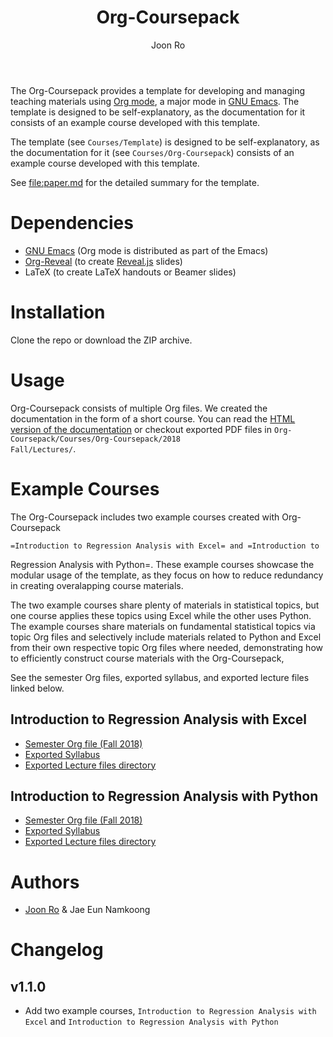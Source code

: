 #+TITLE: Org-Coursepack
#+AUTHOR: Joon Ro
The Org-Coursepack provides a template for developing and managing teaching
materials using [[https://orgmode.org][Org mode]], a major mode in [[https://www.gnu.org/software/emacs/][GNU Emacs]]. The template is designed
to be self-explanatory, as the documentation for it consists of an example
course developed with this template.

The template (see =Courses/Template=) is designed to be self-explanatory, as
the documentation for it (see =Courses/Org-Coursepack=) consists of an example
course developed with this template.

See [[file:paper.md]] for the detailed summary for the template.
* Dependencies
- [[https://www.gnu.org/software/emacs/][GNU Emacs]] (Org mode is distributed as part of the Emacs)
- [[https://github.com/yjwen/org-reveal/][Org-Reveal]] (to create [[https://revealjs.com/#/][Reveal.js]] slides)
- LaTeX (to create LaTeX handouts or Beamer slides)
* Installation
Clone the repo or download the ZIP archive.
* Usage
Org-Coursepack consists of multiple Org files. We created the documentation in
the form of a short course. You can read the [[https://joonro.github.io/Org-Coursepack/][HTML version of the documentation]]
or checkout exported PDF files in =Org-Coursepack/Courses/Org-Coursepack/2018
Fall/Lectures/=.
* Example Courses
The Org-Coursepack includes two example courses created with Org-Coursepack
: =Introduction to Regression Analysis with Excel= and =Introduction to
Regression Analysis with Python=. These example courses showcase the modular
usage of the template, as they focus on how to reduce redundancy in creating
overalapping course materials.

The two example courses share plenty of materials in statistical topics, but
one course applies these topics using Excel while the other uses Python. The
example courses share materials on fundamental statistical topics via topic
Org files and selectively include materials related to Python and Excel from
their own respective topic Org files where needed, demonstrating how to
efficiently construct course materials with the Org-Coursepack,

See the semester Org files, exported syllabus, and exported lecture files
linked below.
** Introduction to Regression Analysis with Excel
- [[https://github.com/joonro/Org-Coursepack/blob/master/Courses/Intro-Regression-Excel/2018%2520Fall/2018%2520Fall.org][Semester Org file (Fall 2018)]]
- [[https://github.com/joonro/Org-Coursepack/blob/master/Courses/Intro-Regression-Excel/2018%2520Fall/Syllabus/Syllabus%2520(Section%25201).pdf][Exported Syllabus]]
- [[https://github.com/joonro/Org-Coursepack/tree/master/Courses/Intro-Regression-Excel/2018%2520Fall/Lectures][Exported Lecture files directory]]

** Introduction to Regression Analysis with Python
- [[https://github.com/joonro/Org-Coursepack/blob/master/Courses/Intro-Regression-Python/2018%2520Fall/2018%2520Fall.org][Semester Org file (Fall 2018)]]
- [[https://github.com/joonro/Org-Coursepack/blob/master/Courses/Intro-Regression-Python/2018%2520Fall/Syllabus/Syllabus%2520(Section%25201).pdf][Exported Syllabus]]
- [[https://github.com/joonro/Org-Coursepack/tree/master/Courses/Intro-Regression-Python/2018%2520Fall/Lectures][Exported Lecture files directory]]
* Authors
- [[https://github.com/joonro/Org-Coursepack/tree/develop/Courses/Intro-Regression-Excel/2018%2520Fall/Lectures][Joon Ro]] & Jae Eun Namkoong
* Changelog
** v1.1.0
- Add two example courses, =Introduction to Regression Analysis with Excel=
  and =Introduction to Regression Analysis with Python=
